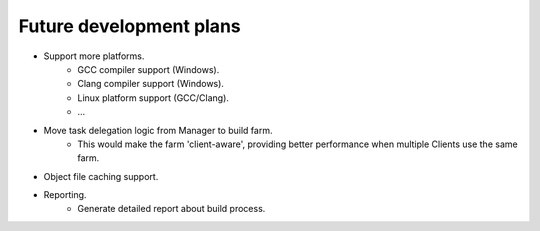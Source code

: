 .. _future-dev-plans:

Future development plans
========================

* Support more platforms.
    * GCC compiler support (Windows).
    * Clang compiler support (Windows).
    * Linux platform support (GCC/Clang).
    * ...

* Move task delegation logic from Manager to build farm.
    * This would make the farm 'client-aware', providing better performance
      when multiple Clients use the same farm.

* Object file caching support.

* Reporting.
    * Generate detailed report about build process.

